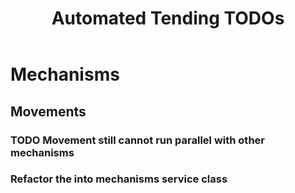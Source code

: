 #+TITLE: Automated Tending TODOs

* Mechanisms 
** Movements
*** TODO Movement still cannot run parallel with other mechanisms
*** Refactor the into mechanisms service class

